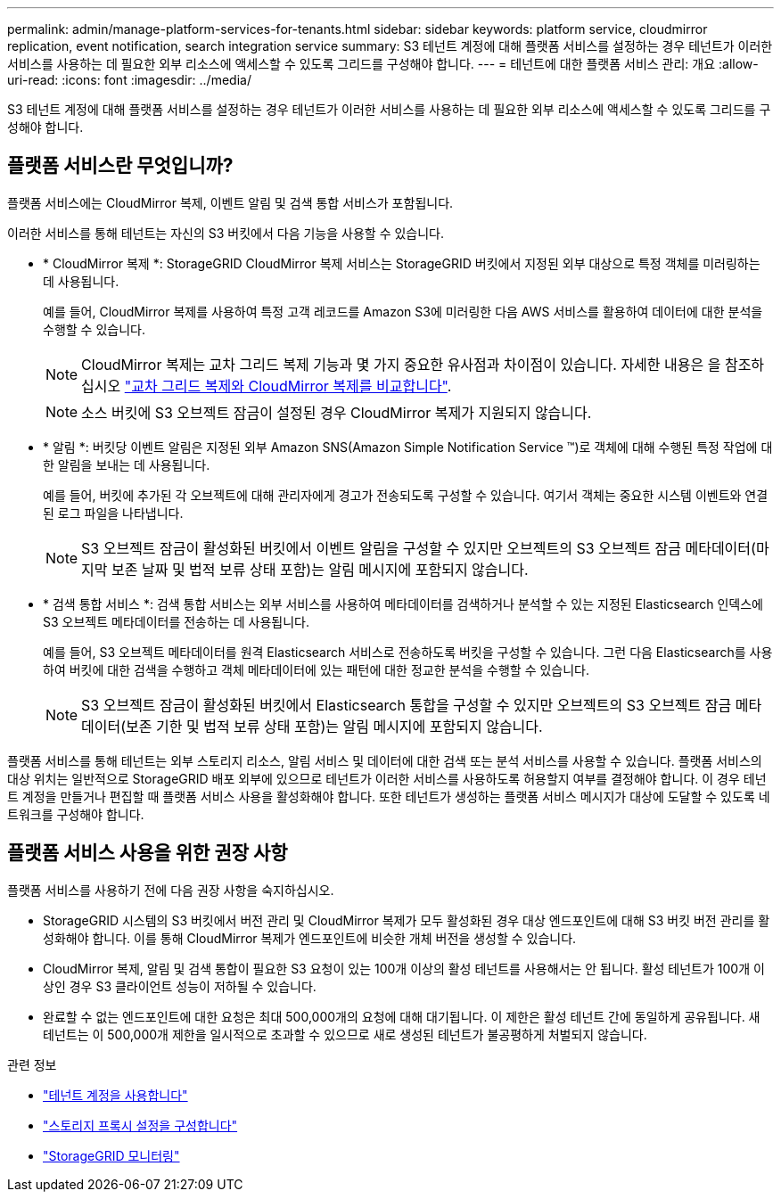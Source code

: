 ---
permalink: admin/manage-platform-services-for-tenants.html 
sidebar: sidebar 
keywords: platform service, cloudmirror replication, event notification, search integration service 
summary: S3 테넌트 계정에 대해 플랫폼 서비스를 설정하는 경우 테넌트가 이러한 서비스를 사용하는 데 필요한 외부 리소스에 액세스할 수 있도록 그리드를 구성해야 합니다. 
---
= 테넌트에 대한 플랫폼 서비스 관리: 개요
:allow-uri-read: 
:icons: font
:imagesdir: ../media/


[role="lead"]
S3 테넌트 계정에 대해 플랫폼 서비스를 설정하는 경우 테넌트가 이러한 서비스를 사용하는 데 필요한 외부 리소스에 액세스할 수 있도록 그리드를 구성해야 합니다.



== 플랫폼 서비스란 무엇입니까?

플랫폼 서비스에는 CloudMirror 복제, 이벤트 알림 및 검색 통합 서비스가 포함됩니다.

이러한 서비스를 통해 테넌트는 자신의 S3 버킷에서 다음 기능을 사용할 수 있습니다.

* * CloudMirror 복제 *: StorageGRID CloudMirror 복제 서비스는 StorageGRID 버킷에서 지정된 외부 대상으로 특정 객체를 미러링하는 데 사용됩니다.
+
예를 들어, CloudMirror 복제를 사용하여 특정 고객 레코드를 Amazon S3에 미러링한 다음 AWS 서비스를 활용하여 데이터에 대한 분석을 수행할 수 있습니다.

+

NOTE: CloudMirror 복제는 교차 그리드 복제 기능과 몇 가지 중요한 유사점과 차이점이 있습니다. 자세한 내용은 을 참조하십시오 link:../admin/grid-federation-compare-cgr-to-cloudmirror.html["교차 그리드 복제와 CloudMirror 복제를 비교합니다"].

+

NOTE: 소스 버킷에 S3 오브젝트 잠금이 설정된 경우 CloudMirror 복제가 지원되지 않습니다.

* * 알림 *: 버킷당 이벤트 알림은 지정된 외부 Amazon SNS(Amazon Simple Notification Service ™)로 객체에 대해 수행된 특정 작업에 대한 알림을 보내는 데 사용됩니다.
+
예를 들어, 버킷에 추가된 각 오브젝트에 대해 관리자에게 경고가 전송되도록 구성할 수 있습니다. 여기서 객체는 중요한 시스템 이벤트와 연결된 로그 파일을 나타냅니다.

+

NOTE: S3 오브젝트 잠금이 활성화된 버킷에서 이벤트 알림을 구성할 수 있지만 오브젝트의 S3 오브젝트 잠금 메타데이터(마지막 보존 날짜 및 법적 보류 상태 포함)는 알림 메시지에 포함되지 않습니다.

* * 검색 통합 서비스 *: 검색 통합 서비스는 외부 서비스를 사용하여 메타데이터를 검색하거나 분석할 수 있는 지정된 Elasticsearch 인덱스에 S3 오브젝트 메타데이터를 전송하는 데 사용됩니다.
+
예를 들어, S3 오브젝트 메타데이터를 원격 Elasticsearch 서비스로 전송하도록 버킷을 구성할 수 있습니다. 그런 다음 Elasticsearch를 사용하여 버킷에 대한 검색을 수행하고 객체 메타데이터에 있는 패턴에 대한 정교한 분석을 수행할 수 있습니다.

+

NOTE: S3 오브젝트 잠금이 활성화된 버킷에서 Elasticsearch 통합을 구성할 수 있지만 오브젝트의 S3 오브젝트 잠금 메타데이터(보존 기한 및 법적 보류 상태 포함)는 알림 메시지에 포함되지 않습니다.



플랫폼 서비스를 통해 테넌트는 외부 스토리지 리소스, 알림 서비스 및 데이터에 대한 검색 또는 분석 서비스를 사용할 수 있습니다. 플랫폼 서비스의 대상 위치는 일반적으로 StorageGRID 배포 외부에 있으므로 테넌트가 이러한 서비스를 사용하도록 허용할지 여부를 결정해야 합니다. 이 경우 테넌트 계정을 만들거나 편집할 때 플랫폼 서비스 사용을 활성화해야 합니다. 또한 테넌트가 생성하는 플랫폼 서비스 메시지가 대상에 도달할 수 있도록 네트워크를 구성해야 합니다.



== 플랫폼 서비스 사용을 위한 권장 사항

플랫폼 서비스를 사용하기 전에 다음 권장 사항을 숙지하십시오.

* StorageGRID 시스템의 S3 버킷에서 버전 관리 및 CloudMirror 복제가 모두 활성화된 경우 대상 엔드포인트에 대해 S3 버킷 버전 관리를 활성화해야 합니다. 이를 통해 CloudMirror 복제가 엔드포인트에 비슷한 개체 버전을 생성할 수 있습니다.
* CloudMirror 복제, 알림 및 검색 통합이 필요한 S3 요청이 있는 100개 이상의 활성 테넌트를 사용해서는 안 됩니다. 활성 테넌트가 100개 이상인 경우 S3 클라이언트 성능이 저하될 수 있습니다.
* 완료할 수 없는 엔드포인트에 대한 요청은 최대 500,000개의 요청에 대해 대기됩니다. 이 제한은 활성 테넌트 간에 동일하게 공유됩니다. 새 테넌트는 이 500,000개 제한을 일시적으로 초과할 수 있으므로 새로 생성된 테넌트가 불공평하게 처벌되지 않습니다.


.관련 정보
* link:../tenant/index.html["테넌트 계정을 사용합니다"]
* link:configuring-storage-proxy-settings.html["스토리지 프록시 설정을 구성합니다"]
* link:../monitor/index.html["StorageGRID 모니터링"]


